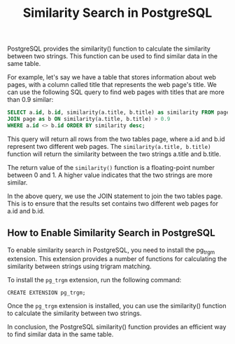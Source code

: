 #+TITLE: Similarity Search in PostgreSQL
#+DESCRIPTION: This article explains how to use the PostgreSQL similarity() function to find similar data in the same table.
#+KEYWORDS: PostgreSQL, similarity, similarity search

PostgreSQL provides the similarity() function to calculate the similarity between two strings.
This function can be used to find similar data in the same table.

For example, let's say we have a table that stores information about web pages,
with a column called title that represents the web page's title.
We can use the following SQL query to find web pages with titles that are more than 0.9 similar:

#+BEGIN_SRC SQL
SELECT a.id, b.id, similarity(a.title, b.title) as similarity FROM page AS a
JOIN page as b ON similarity(a.title, b.title) > 0.9
WHERE a.id <> b.id ORDER BY similarity desc;
#+END_SRC

This query will return all rows from the two tables page,
where a.id and b.id represent two different web pages.
The ~similarity(a.title, b.title)~ function will return the similarity
between the two strings a.title and b.title.

The return value of the ~similarity()~ function is a floating-point number
between 0 and 1. A higher value indicates that the two strings are more similar.

In the above query, we use the JOIN statement to join the two tables page.
This is to ensure that the results set contains two different web pages for a.id and b.id.

** How to Enable Similarity Search in PostgreSQL

To enable similarity search in PostgreSQL, you need to install the pg_trgm extension.
This extension provides a number of functions for calculating the similarity between strings using trigram matching.

To install the ~pg_trgm~ extension, run the following command:
#+BEGIN_SRC
CREATE EXTENSION pg_trgm;
#+END_SRC

Once the ~pg_trgm~ extension is installed, you can use the similarity() function to calculate the similarity between two strings.

In conclusion, the PostgreSQL similarity() function provides an efficient way to find similar data in the same table.
